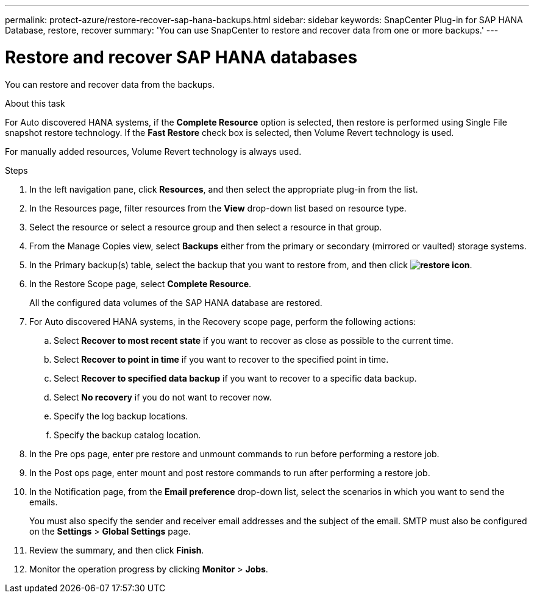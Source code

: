 ---
permalink: protect-azure/restore-recover-sap-hana-backups.html
sidebar: sidebar
keywords: SnapCenter Plug-in for SAP HANA Database, restore, recover
summary: 'You can use SnapCenter to restore and recover data from one or more backups.'
---

= Restore and recover SAP HANA databases
:icons: font
:imagesdir: ../media/

[.lead]
You can restore and recover data from the backups. 

.About this task

For Auto discovered HANA systems, if the *Complete Resource* option is selected, then restore is performed using Single File snapshot restore technology. If the *Fast Restore* check box is selected, then Volume Revert technology is used.

For manually added resources, Volume Revert technology is always used.

.Steps

. In the left navigation pane, click *Resources*, and then select the appropriate plug-in from the list.
. In the Resources page, filter resources from the *View* drop-down list based on resource type.
. Select the resource or select a resource group and then select a resource in that group.
. From the Manage Copies view, select *Backups* either from the primary or secondary (mirrored or vaulted) storage systems.
. In the Primary backup(s) table, select the backup that you want to restore from, and then click *image:../media/restore_icon.gif[restore icon]*.
. In the Restore Scope page, select *Complete Resource*.
+
All the configured data volumes of the SAP HANA database are restored.
. For Auto discovered HANA systems, in the Recovery scope page, perform the following actions:
.. Select *Recover to most recent state* if you want to recover as close as possible to the current time.
.. Select *Recover to point in time* if you want to recover to the specified point in time.
.. Select *Recover to specified data backup* if you want to recover to a specific data backup.
.. Select *No recovery* if you do not want to recover now. 
.. Specify the log backup locations.
.. Specify the backup catalog location.
. In the Pre ops page, enter pre restore and unmount commands to run before performing a restore job.
. In the Post ops page, enter mount and post restore commands to run after performing a restore job.
. In the Notification page, from the *Email preference* drop-down list, select the scenarios in which you want to send the emails.
+
You must also specify the sender and receiver email addresses and the subject of the email. SMTP must also be configured on the *Settings* > *Global Settings* page.

. Review the summary, and then click *Finish*.
. Monitor the operation progress by clicking *Monitor* > *Jobs*.



